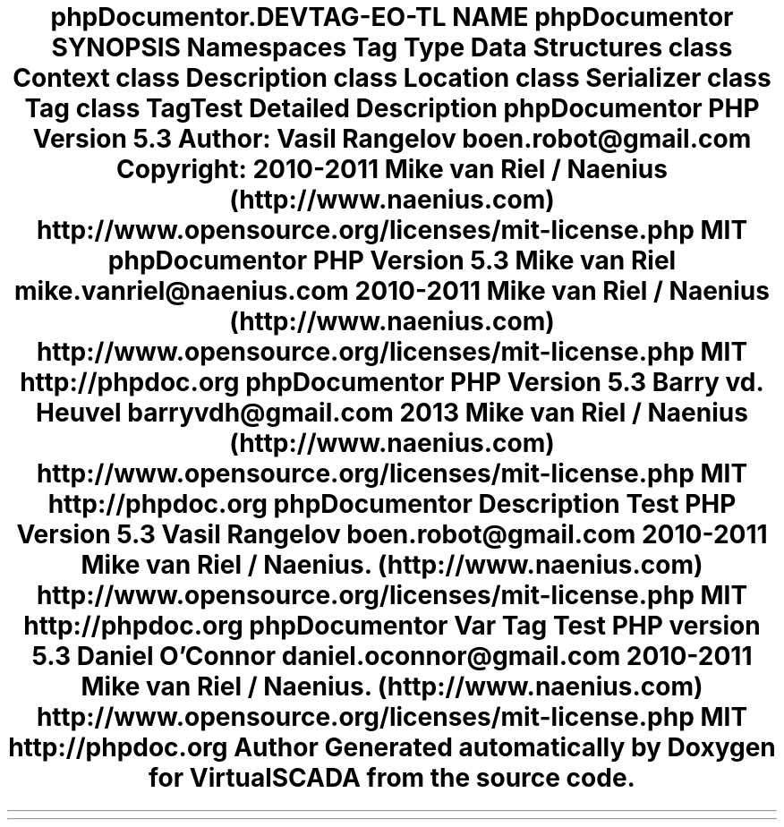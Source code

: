 .TH "phpDocumentor\Reflection\DocBlock" 3 "Tue Apr 14 2015" "Version 1.0" "VirtualSCADA" \" -*- nroff -*-
.ad l
.nh
.SH NAME
phpDocumentor\Reflection\DocBlock \- 
.SH SYNOPSIS
.br
.PP
.SS "Namespaces"

.in +1c
.ti -1c
.RI " \fBTag\fP"
.br
.ti -1c
.RI " \fBType\fP"
.br
.in -1c
.SS "Data Structures"

.in +1c
.ti -1c
.RI "class \fBContext\fP"
.br
.ti -1c
.RI "class \fBDescription\fP"
.br
.ti -1c
.RI "class \fBLocation\fP"
.br
.ti -1c
.RI "class \fBSerializer\fP"
.br
.ti -1c
.RI "class \fBTag\fP"
.br
.ti -1c
.RI "class \fBTagTest\fP"
.br
.in -1c
.SH "Detailed Description"
.PP 
\fBphpDocumentor\fP
.PP
\fBPHP\fP \fBVersion\fP 5\&.3
.PP
\fBAuthor:\fP
.RS 4
Vasil Rangelov boen.robot@gmail.com 
.RE
.PP
\fBCopyright:\fP
.RS 4
2010-2011 Mike van Riel / Naenius (http://www.naenius.com)  http://www.opensource.org/licenses/mit-license.php MIT \fBphpDocumentor PHP Version 5\&.3  Mike van Riel mike.vanriel@naenius.com  2010-2011 Mike van Riel / Naenius (http://www.naenius.com)  http://www.opensource.org/licenses/mit-license.php MIT  http://phpdoc.org phpDocumentor PHP Version 5\&.3  Barry vd\&. Heuvel barryvdh@gmail.com  2013 Mike van Riel / Naenius (http://www.naenius.com)  http://www.opensource.org/licenses/mit-license.php MIT  http://phpdoc.org phpDocumentor Description Test PHP Version 5\&.3  Vasil Rangelov boen.robot@gmail.com  2010-2011 Mike van Riel / Naenius\&. (http://www.naenius.com)  http://www.opensource.org/licenses/mit-license.php MIT  http://phpdoc.org phpDocumentor Var Tag Test PHP version 5\&.3  Daniel O'Connor daniel.oconnor@gmail.com  2010-2011 Mike van Riel / Naenius\&. (http://www.naenius.com)  http://www.opensource.org/licenses/mit-license.php MIT  http://phpdoc.org \fP
.RE
.PP

.SH "Author"
.PP 
Generated automatically by Doxygen for VirtualSCADA from the source code\&.
